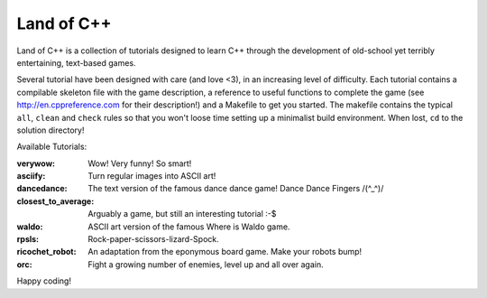 ===========
Land of C++
===========

Land of C++ is a collection of tutorials designed to learn C++ through the
development of old-school yet terribly entertaining, text-based games.

Several tutorial have been designed with care (and love <3), in an increasing
level of difficulty. Each tutorial contains a compilable skeleton file with the
game description, a reference to useful functions to complete the game (see http://en.cppreference.com for their description!) and a Makefile to get you started. The makefile contains the
typical ``all``, ``clean`` and ``check`` rules so that you won't loose time
setting up a minimalist build environment. When lost, ``cd`` to the solution
directory!

Available Tutorials:

:verywow: Wow! Very funny! So smart!

:asciify: Turn regular images into ASCII art!

:dancedance: The text version of the famous dance dance game! Dance Dance
             Fingers /(^_^)/

:closest_to_average: Arguably a game, but still an interesting tutorial :-$

:waldo: ASCII art version of the famous Where is Waldo game.

:rpsls: Rock-paper-scissors-lizard-Spock.

:ricochet_robot: An adaptation from the eponymous board game. Make your robots
                 bump!

:orc: Fight a growing number of enemies, level up and all over again.

Happy coding!
